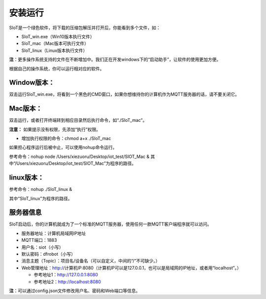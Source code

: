 安装运行
=========================

SIoT是一个绿色软件，将下载的压缩包解压并打开后，你能看到多个文件，如：

- SIoT_win.exe（Win10版本执行文件）
- SIoT_mac（Mac版本可执行文件）
- SIoT_linux（Linux版本执行文件）

**注**：更多操作系统支持的文件在不断增加中。我们正在开发windows下的“启动助手”，让软件的使用更加方便。

根据自己的操作系统，你可以运行相对应的软件。

Window版本：
-------------------

双击运行SIoT_win.exe，将看到一个黑色的CMD窗口，如果你想维持你的计算机作为MQTT服务器的话，请不要关闭它。

.. image:: ../image/eason/setup.PNG 

Mac版本：
-------------------

双击运行，或者打开终端转到相应目录然后执行命令，如“./SIoT_mac”。

.. image:: ../image/setup/02_run_02.png

**注意：** 如果提示没有权限，先添加“执行”权限。

- 增加执行权限的命令：chmod a+x ./SIoT_mac

如果担心程序运行后被中止，可以使用nohup命令运行。

参考命令：nohup node /Users/xiezuoru/Desktop/iot_test/SIOT_Mac &
其中“/Users/xiezuoru/Desktop/iot_test/SIOT_Mac”为程序的路径。

linux版本：
-------------------

参考命令：nohup ./SIoT_linux &

其中“SIoT_linux”为程序的路径。


服务器信息
--------------------

SIoT启动后，你的计算机就成为了一个标准的MQTT服务器，使用任何一款MQTT客户端程序就可以访问。

- 服务器地址：计算机局域网IP地址
- MQTT端口：1883
- 用户名：siot（小写）
- 默认密码：dfrobot（小写）
- 消息主题（Topic）：项目名/设备名（可以自定义，中间的“/”不可缺少。）
- Web管理地址：http://计算机IP:8080（计算机IP可以是127.0.0.1，也可以是局域网的IP地址，或者用“localhost”。）

  - 参考地址1：http://127.0.0.1:8080
  - 参考地址2：http://localhost:8080

**注**：可以通过config.json文件修改用户名、密码和Web端口等信息。


